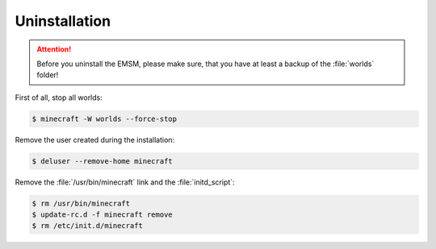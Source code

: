 Uninstallation
==============

.. attention:: 
   
   Before you uninstall the EMSM, please make sure, that you have at least
   a backup of the :file:`worlds` folder!

First of all, stop all worlds:
   
.. code-block:: bash
   
   $ minecraft -W worlds --force-stop
   
Remove the user created during the installation:

.. code-block:: bash

   $ deluser --remove-home minecraft
   
Remove the :file:`/usr/bin/minecraft` link and the :file:`initd_script`:

.. code-block:: bash

   $ rm /usr/bin/minecraft
   $ update-rc.d -f minecraft remove
   $ rm /etc/init.d/minecraft